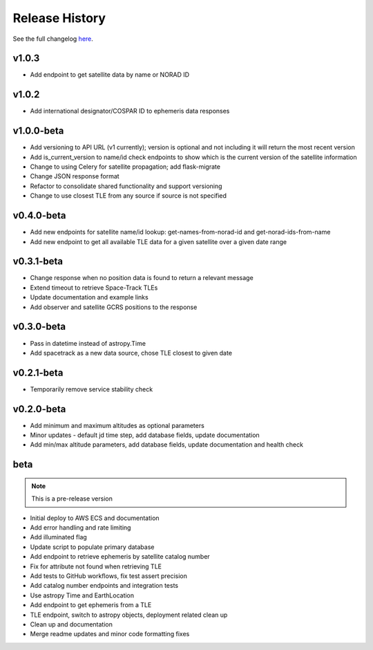 Release History
================

See the full changelog `here <https://github.com/iausathub/satchecker/releases>`_.

v1.0.3
------------
* Add endpoint to get satellite data by name or NORAD ID

v1.0.2
------------
* Add international designator/COSPAR ID to ephemeris data responses

v1.0.0-beta
------------
* Add versioning to API URL (v1 currently); version is optional and not including it will return the most recent version
* Add is_current_version to name/id check endpoints to show which is the current version of the satellite information
* Change to using Celery for satellite propagation; add flask-migrate
* Change JSON response format
* Refactor to consolidate shared functionality and support versioning
* Change to use closest TLE from any source if source is not specified

v0.4.0-beta
------------
* Add new endpoints for satellite name/id lookup: get-names-from-norad-id and get-norad-ids-from-name
* Add new endpoint to get all available TLE data for a given satellite over a given date range

v0.3.1-beta
------------
* Change response when no position data is found to return a relevant message
* Extend timeout to retrieve Space-Track TLEs
* Update documentation and example links
* Add observer and satellite GCRS positions to the response

v0.3.0-beta
------------
* Pass in datetime instead of astropy.Time
* Add spacetrack as a new data source, chose TLE closest to given date

v0.2.1-beta
------------
* Temporarily remove service stability check

v0.2.0-beta
------------
* Add minimum and maximum altitudes as optional parameters
* Minor updates - default jd time step, add database fields, update documentation
* Add min/max altitude parameters, add database fields, update documentation and health check

beta
------------

.. note:: This is a pre-release version

* Initial deploy to AWS ECS and documentation
* Add error handling and rate limiting
* Add illuminated flag
* Update script to populate primary database
* Add endpoint to retrieve ephemeris by satellite catalog number
* Fix for attribute not found when retrieving TLE
* Add tests to GitHub workflows, fix test assert precision
* Add catalog number endpoints and integration tests
* Use astropy Time and EarthLocation
* Add endpoint to get ephemeris from a TLE
* TLE endpoint, switch to astropy objects, deployment related clean up
* Clean up and documentation
* Merge readme updates and minor code formatting fixes
